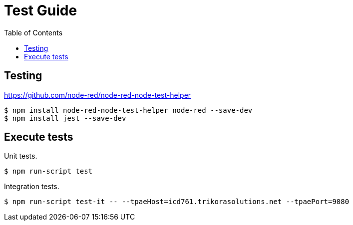 = Test Guide
:toc: left

== Testing

https://github.com/node-red/node-red-node-test-helper


```bash
$ npm install node-red-node-test-helper node-red --save-dev
$ npm install jest --save-dev
```

== Execute tests

Unit tests.

[source,bash]
----
$ npm run-script test
----

Integration tests.

[source,bash]
----
$ npm run-script test-it -- --tpaeHost=icd761.trikorasolutions.net --tpaePort=9080
----
